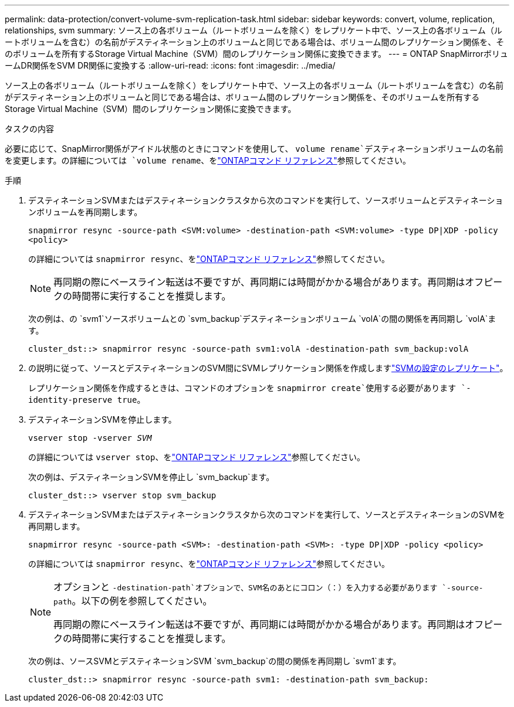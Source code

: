---
permalink: data-protection/convert-volume-svm-replication-task.html 
sidebar: sidebar 
keywords: convert, volume, replication, relationships, svm 
summary: ソース上の各ボリューム（ルートボリュームを除く）をレプリケート中で、ソース上の各ボリューム（ルートボリュームを含む）の名前がデスティネーション上のボリュームと同じである場合は、ボリューム間のレプリケーション関係を、そのボリュームを所有するStorage Virtual Machine（SVM）間のレプリケーション関係に変換できます。 
---
= ONTAP SnapMirrorボリュームDR関係をSVM DR関係に変換する
:allow-uri-read: 
:icons: font
:imagesdir: ../media/


[role="lead"]
ソース上の各ボリューム（ルートボリュームを除く）をレプリケート中で、ソース上の各ボリューム（ルートボリュームを含む）の名前がデスティネーション上のボリュームと同じである場合は、ボリューム間のレプリケーション関係を、そのボリュームを所有するStorage Virtual Machine（SVM）間のレプリケーション関係に変換できます。

.タスクの内容
必要に応じて、SnapMirror関係がアイドル状態のときにコマンドを使用して、 `volume rename`デスティネーションボリュームの名前を変更します。の詳細については `volume rename`、をlink:https://docs.netapp.com/us-en/ontap-cli/volume-rename.html["ONTAPコマンド リファレンス"^]参照してください。

.手順
. デスティネーションSVMまたはデスティネーションクラスタから次のコマンドを実行して、ソースボリュームとデスティネーションボリュームを再同期します。
+
`snapmirror resync -source-path <SVM:volume> -destination-path <SVM:volume> -type DP|XDP -policy <policy>`

+
の詳細については `snapmirror resync`、をlink:https://docs.netapp.com/us-en/ontap-cli/snapmirror-resync.html["ONTAPコマンド リファレンス"^]参照してください。

+
[NOTE]
====
再同期の際にベースライン転送は不要ですが、再同期には時間がかかる場合があります。再同期はオフピークの時間帯に実行することを推奨します。

====
+
次の例は、の `svm1`ソースボリュームとの `svm_backup`デスティネーションボリューム `volA`の間の関係を再同期し `volA`ます。

+
[listing]
----
cluster_dst::> snapmirror resync -source-path svm1:volA -destination-path svm_backup:volA
----
. の説明に従って、ソースとデスティネーションのSVM間にSVMレプリケーション関係を作成しますlink:replicate-entire-svm-config-task.html["SVMの設定のレプリケート"]。
+
レプリケーション関係を作成するときは、コマンドのオプションを `snapmirror create`使用する必要があります `-identity-preserve true`。

. デスティネーションSVMを停止します。
+
`vserver stop -vserver _SVM_`

+
の詳細については `vserver stop`、をlink:https://docs.netapp.com/us-en/ontap-cli/vserver-stop.html["ONTAPコマンド リファレンス"^]参照してください。

+
次の例は、デスティネーションSVMを停止し `svm_backup`ます。

+
[listing]
----
cluster_dst::> vserver stop svm_backup
----
. デスティネーションSVMまたはデスティネーションクラスタから次のコマンドを実行して、ソースとデスティネーションのSVMを再同期します。
+
`snapmirror resync -source-path <SVM>: -destination-path <SVM>: -type DP|XDP -policy <policy>`

+
の詳細については `snapmirror resync`、をlink:https://docs.netapp.com/us-en/ontap-cli/snapmirror-resync.html["ONTAPコマンド リファレンス"^]参照してください。

+
[NOTE]
====
オプションと `-destination-path`オプションで、SVM名のあとにコロン（：）を入力する必要があります `-source-path`。以下の例を参照してください。

再同期の際にベースライン転送は不要ですが、再同期には時間がかかる場合があります。再同期はオフピークの時間帯に実行することを推奨します。

====
+
次の例は、ソースSVMとデスティネーションSVM `svm_backup`の間の関係を再同期し `svm1`ます。

+
[listing]
----
cluster_dst::> snapmirror resync -source-path svm1: -destination-path svm_backup:
----

